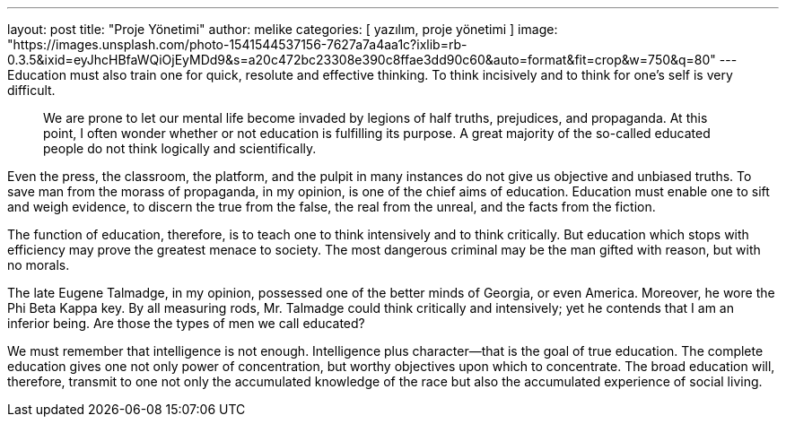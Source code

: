 ---
layout: post
title:  "Proje Yönetimi"
author: melike
categories: [ yazılım, proje yönetimi ]
image: "https://images.unsplash.com/photo-1541544537156-7627a7a4aa1c?ixlib=rb-0.3.5&ixid=eyJhcHBfaWQiOjEyMDd9&s=a20c472bc23308e390c8ffae3dd90c60&auto=format&fit=crop&w=750&q=80"
---
Education must also train one for quick, resolute and effective thinking. To think incisively and to think for one's self is very difficult. 

> We are prone to let our mental life become invaded by legions of half truths, prejudices, and propaganda. At this point, I often wonder whether or not education is fulfilling its purpose. A great majority of the so-called educated people do not think logically and scientifically. 

Even the press, the classroom, the platform, and the pulpit in many instances do not give us objective and unbiased truths. To save man from the morass of propaganda, in my opinion, is one of the chief aims of education. Education must enable one to sift and weigh evidence, to discern the true from the false, the real from the unreal, and the facts from the fiction.

The function of education, therefore, is to teach one to think intensively and to think critically. But education which stops with efficiency may prove the greatest menace to society. The most dangerous criminal may be the man gifted with reason, but with no morals.

The late Eugene Talmadge, in my opinion, possessed one of the better minds of Georgia, or even America. Moreover, he wore the Phi Beta Kappa key. By all measuring rods, Mr. Talmadge could think critically and intensively; yet he contends that I am an inferior being. Are those the types of men we call educated?

We must remember that intelligence is not enough. Intelligence plus character--that is the goal of true education. The complete education gives one not only power of concentration, but worthy objectives upon which to concentrate. The broad education will, therefore, transmit to one not only the accumulated knowledge of the race but also the accumulated experience of social living.

